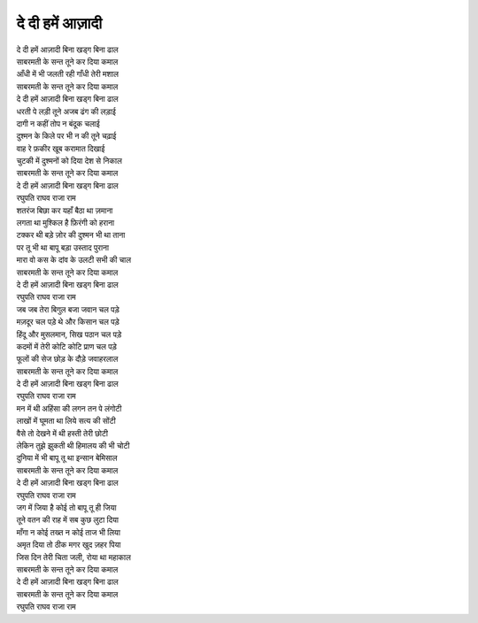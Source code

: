दे दी हमें आज़ादी
-----------------

| |दे दी|
| |कमाल|
| आँधी में भी जलती रही गाँधी तेरी मशाल
| |कमाल|
| |दे दी|

| धरती पे लड़ी तूने अजब ढंग की लड़ाई
| दागी न कहीं तोप न बंदूक चलाई
| दुश्मन के किले पर भी न की तूने चढ़ाई
| वाह रे फ़कीर खूब करामात दिखाई
| चुटकी में दुश्मनों को दिया देश से निकाल
| |कमाल|
| |दे दी|
| |रघुपति|

| शतरंज बिछा कर यहाँ बैठा था ज़माना
| लगता था मुश्किल है फ़िरंगी को हराना
| टक्कर थी बड़े ज़ोर की दुश्मन भी था ताना
| पर तू भी था बापू बड़ा उस्ताद पुराना
| मारा वो कस के दांव के उलटी सभी की चाल
| |कमाल|
| |दे दी|
| |रघुपति|

| जब जब तेरा बिगुल बजा जवान चल पड़े
| मज़दूर चल पड़े थे और किसान चल पड़े
| हिंदू और मुसलमान, सिख पठान चल पड़े
| कदमों में तेरी कोटि कोटि प्राण चल पड़े
| फूलों की सेज छोड़ के दौड़े जवाहरलाल
| |कमाल|
| |दे दी|
| |रघुपति|

| मन में थी अहिंसा की लगन तन पे लंगोटी
| लाखों में घूमता था लिये सत्य की सोंटी
| वैसे तो देखने में थी हस्ती तेरी छोटी
| लेकिन तुझे झुकती थी हिमालय की भी चोटी
| दुनिया में भी बापू तू था इन्सान बेमिसाल
| |कमाल|
| |दे दी|
| |रघुपति|

| जग में जिया है कोई तो बापू तू ही जिया
| तूने वतन की राह में सब कुछ लुटा दिया
| माँगा न कोई तख्त न कोई ताज भी लिया
| अमृत दिया तो ठीक मगर खुद ज़हर पिया
| जिस दिन तेरी चिता जली, रोया था महाकाल
| |कमाल|
| |दे दी|
| |कमाल|
| |रघुपति|

.. |कमाल| replace:: साबरमती के सन्त तूने कर दिया कमाल

.. |दे दी| replace:: दे दी हमें आज़ादी बिना खड्ग बिना ढाल

.. |रघुपति| replace:: रघुपति राघव राजा राम
